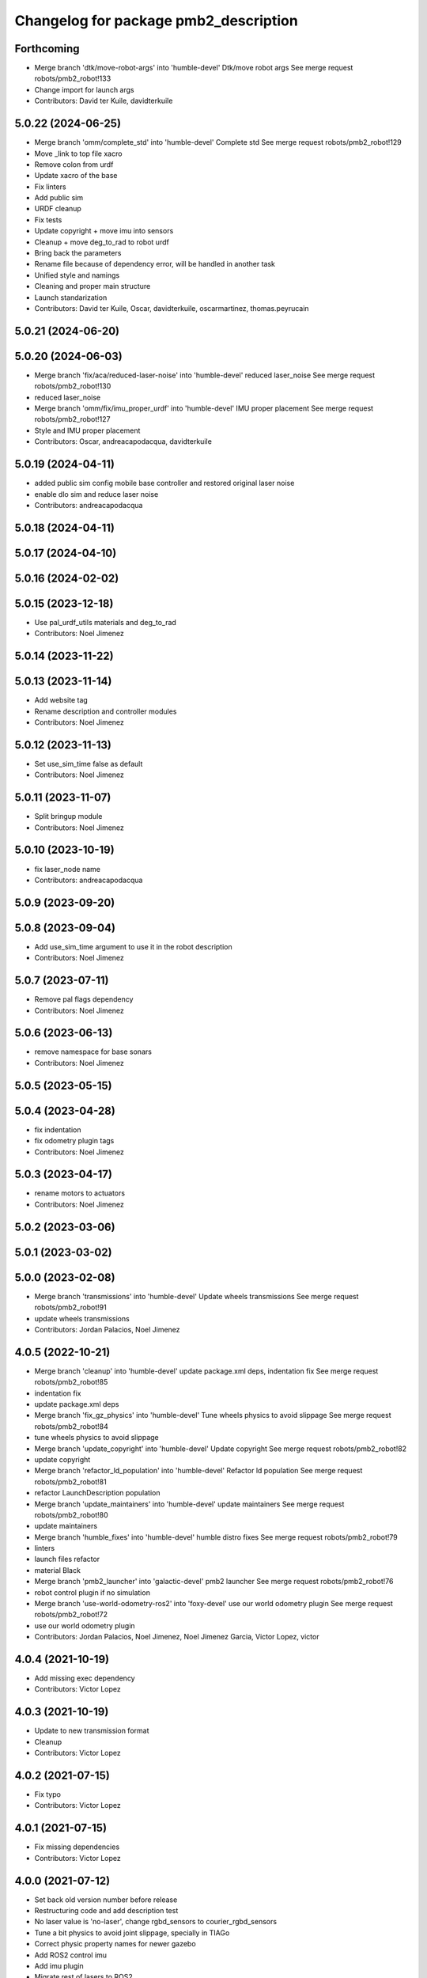 ^^^^^^^^^^^^^^^^^^^^^^^^^^^^^^^^^^^^^^
Changelog for package pmb2_description
^^^^^^^^^^^^^^^^^^^^^^^^^^^^^^^^^^^^^^

Forthcoming
-----------
* Merge branch 'dtk/move-robot-args' into 'humble-devel'
  Dtk/move robot args
  See merge request robots/pmb2_robot!133
* Change import for launch args
* Contributors: David ter Kuile, davidterkuile

5.0.22 (2024-06-25)
-------------------
* Merge branch 'omm/complete_std' into 'humble-devel'
  Complete std
  See merge request robots/pmb2_robot!129
* Move _link to top file xacro
* Remove colon from urdf
* Update xacro of the base
* Fix linters
* Add public sim
* URDF cleanup
* Fix tests
* Update copyright + move imu into sensors
* Cleanup + move deg_to_rad to robot urdf
* Bring back the parameters
* Rename file because of dependency error, will be handled in another task
* Unified style and namings
* Cleaning and proper main structure
* Launch standarization
* Contributors: David ter Kuile, Oscar, davidterkuile, oscarmartinez, thomas.peyrucain

5.0.21 (2024-06-20)
-------------------

5.0.20 (2024-06-03)
-------------------
* Merge branch 'fix/aca/reduced-laser-noise' into 'humble-devel'
  reduced laser_noise
  See merge request robots/pmb2_robot!130
* reduced laser_noise
* Merge branch 'omm/fix/imu_proper_urdf' into 'humble-devel'
  IMU proper placement
  See merge request robots/pmb2_robot!127
* Style and IMU proper placement
* Contributors: Oscar, andreacapodacqua, davidterkuile

5.0.19 (2024-04-11)
-------------------
* added public sim config mobile base controller and restored original laser noise
* enable dlo sim and reduce laser noise
* Contributors: andreacapodacqua

5.0.18 (2024-04-11)
-------------------

5.0.17 (2024-04-10)
-------------------

5.0.16 (2024-02-02)
-------------------

5.0.15 (2023-12-18)
-------------------
* Use pal_urdf_utils materials and deg_to_rad
* Contributors: Noel Jimenez

5.0.14 (2023-11-22)
-------------------

5.0.13 (2023-11-14)
-------------------
* Add website tag
* Rename description and controller modules
* Contributors: Noel Jimenez

5.0.12 (2023-11-13)
-------------------
* Set use_sim_time false as default
* Contributors: Noel Jimenez

5.0.11 (2023-11-07)
-------------------
* Split bringup module
* Contributors: Noel Jimenez

5.0.10 (2023-10-19)
-------------------
* fix laser_node name
* Contributors: andreacapodacqua

5.0.9 (2023-09-20)
------------------

5.0.8 (2023-09-04)
------------------
* Add use_sim_time argument to use it in the robot description
* Contributors: Noel Jimenez

5.0.7 (2023-07-11)
------------------
* Remove pal flags dependency
* Contributors: Noel Jimenez

5.0.6 (2023-06-13)
------------------
* remove namespace for base sonars
* Contributors: Noel Jimenez

5.0.5 (2023-05-15)
------------------

5.0.4 (2023-04-28)
------------------
* fix indentation
* fix odometry plugin tags
* Contributors: Noel Jimenez

5.0.3 (2023-04-17)
------------------
* rename motors to actuators
* Contributors: Noel Jimenez

5.0.2 (2023-03-06)
------------------

5.0.1 (2023-03-02)
------------------

5.0.0 (2023-02-08)
------------------
* Merge branch 'transmissions' into 'humble-devel'
  Update wheels transmissions
  See merge request robots/pmb2_robot!91
* update wheels transmissions
* Contributors: Jordan Palacios, Noel Jimenez

4.0.5 (2022-10-21)
------------------
* Merge branch 'cleanup' into 'humble-devel'
  update package.xml deps, indentation fix
  See merge request robots/pmb2_robot!85
* indentation fix
* update package.xml deps
* Merge branch 'fix_gz_physics' into 'humble-devel'
  Tune wheels physics to avoid slippage
  See merge request robots/pmb2_robot!84
* tune wheels physics to avoid slippage
* Merge branch 'update_copyright' into 'humble-devel'
  Update copyright
  See merge request robots/pmb2_robot!82
* update copyright
* Merge branch 'refactor_ld_population' into 'humble-devel'
  Refactor ld population
  See merge request robots/pmb2_robot!81
* refactor LaunchDescription population
* Merge branch 'update_maintainers' into 'humble-devel'
  update maintainers
  See merge request robots/pmb2_robot!80
* update maintainers
* Merge branch 'humble_fixes' into 'humble-devel'
  humble distro fixes
  See merge request robots/pmb2_robot!79
* linters
* launch files refactor
* material Black
* Merge branch 'pmb2_launcher' into 'galactic-devel'
  pmb2 launcher
  See merge request robots/pmb2_robot!76
* robot control plugin if no simulation
* Merge branch 'use-world-odometry-ros2' into 'foxy-devel'
  use our world odometry plugin
  See merge request robots/pmb2_robot!72
* use our world odometry plugin
* Contributors: Jordan Palacios, Noel Jimenez, Noel Jimenez Garcia, Victor Lopez, victor

4.0.4 (2021-10-19)
------------------
* Add missing exec dependency
* Contributors: Victor Lopez

4.0.3 (2021-10-19)
------------------
* Update to new transmission format
* Cleanup
* Contributors: Victor Lopez

4.0.2 (2021-07-15)
------------------
* Fix typo
* Contributors: Victor Lopez

4.0.1 (2021-07-15)
------------------
* Fix missing dependencies
* Contributors: Victor Lopez

4.0.0 (2021-07-12)
------------------
* Set back old version number before release
* Restructuring code and add description test
* No laser value is 'no-laser', change rgbd_sensors to courier_rgbd_sensors
* Tune a bit physics to avoid joint slippage, specially in TIAGo
* Correct physic property names for newer gazebo
* Add ROS2 control imu
* Add imu plugin
* Migrate rest of lasers to ROS2
* Renamed end_effector argument
* Format
* Fixed some tiago arguments
* Add linters to pmb2_description and apply fixes
* Move param utils to launch_pal
* Add show.launch.py
* Remove gazebo laser plugin namespace
* Merge branch 'single_ros2_control_system' into 'foxy-devel'
  Single ROS2 control system
  See merge request robots/pmb2_robot!65
* All joints now form part of a single ros2_control system
* Fixes to gazebo ros2 control param changes
* Update how ros2 gazebo plugin is loaded
* Add wheel ros2_control file
* First working version
* Remove comments to workaround https://github.com/ros2/launch_ros/issues/214
* First WIP of upload.py
* Contributors: Jordan Palacios, Victor Lopez, victor

3.0.14 (2021-01-18)
-------------------
* Merge branch 'fix_wheel_slippage' into 'erbium-devel'
  Fix wheel slippage
  See merge request robots/pmb2_robot!62
* Tuning mu1,mu2 parameters for reducing slippage during pure rotational speed cmds
* Uss sphere and tuned contacts for collision links
* test sphere collision mesh and contact parameters
* Contributors: Luca Marchionni, victor

3.0.13 (2020-07-30)
-------------------

3.0.12 (2020-07-16)
-------------------

3.0.11 (2020-07-10)
-------------------
* Merge branch 'elp-camera' into 'erbium-devel'
  Fix ELP rgb camera position and add its gazebo plugin
  See merge request robots/pmb2_robot!58
* Fix ELP rgb camera position and add its gazebo plugin
* Contributors: Sara Cooper, procopiostein

3.0.10 (2019-10-21)
-------------------

3.0.9 (2019-10-02)
------------------

3.0.8 (2019-09-27)
------------------

3.0.7 (2019-09-25)
------------------

3.0.6 (2019-09-20)
------------------
* scan_raw is the default laser topic
* Contributors: Procópio Stein

3.0.5 (2019-09-10)
------------------
* Melodic compatibility
* Contributors: Victor Lopez

3.0.4 (2019-07-17)
------------------
* Merge branch 'multi_pmb2' into 'erbium-devel'
  Changes for multi pmb2 simulation
  See merge request robots/pmb2_robot!44
* Changes for multi pmb2 simulation
* Contributors: Adria Roig, Victor Lopez

3.0.3 (2019-04-09)
------------------
* Merge branch 'enable_sonars' into 'erbium-devel'
  Add sonars argument to base_sensors
  See merge request robots/pmb2_robot!42
* Added sonars argument to base_sensors
* Contributors: Jordan Palacios, Victor Lopez

3.0.2 (2019-01-31)
------------------
* Merge branch 'fix-inertia' into 'erbium-devel'
  Fix inertial parameters of the caster wheels
  See merge request robots/pmb2_robot!41
* Fix inertial parameters of the caster wheels
  Also added friction and damping to improve behavior
* Contributors: Victor Lopez

3.0.1 (2018-12-20)
------------------
* Fix tests
* Contributors: Victor Lopez

3.0.0 (2018-12-19)
------------------
* Merge branch 'specifics-refactor' into 'erbium-devel'
  Remove upload_pmb2.launch
  See merge request robots/pmb2_robot!40
* Add rgbd sensors
* Change robot parameter name
* Parametrize urdf
* Remove upload_pmb2.launch
* Contributors: Victor Lopez

2.0.8 (2018-11-27)
------------------
* Merge branch 'remove-caster-friction' into 'erbium-devel'
  Remove caster friction so it doesn't push base around
  See merge request robots/pmb2_robot!34
* Remove caster friction so it doesn't push base around
* Contributors: Victor Lopez

2.0.7 (2018-07-30)
------------------
* Merge branch 'fix-xacro-warnings' into 'erbium-devel'
  prepend missing 'xacro' tag
  See merge request robots/pmb2_robot!33
* prepend missing 'xacro' tag
* Merge branch 'fix-warning-typo' into 'erbium-devel'
  fix typo
  See merge request robots/pmb2_robot!32
* fix typo
* Contributors: Hilario Tome, Jordi Pages, Victor Lopez

2.0.6 (2018-04-27)
------------------
* Merge branch 'fix_tf_depth_sensor' into 'erbium-devel'
  fixed the frame wrongly removed previously
  See merge request robots/pmb2_robot!31
* removed rgb frames that are not present in this sensor
* fixed the frame wrongly removed previously
* Contributors: Andrei Pasnicenco, Hilario Tome, Procópio Stein

2.0.5 (2018-04-17)
------------------
* Merge branch 'fix-tests-broken-due-to-stl' into 'erbium-devel'
  Revert "fixed warning when loading stl file"
  See merge request robots/pmb2_robot!29
* Revert "fixed warning when loading stl file"
  This reverts commit 49e84804a24372815b2b500159369f1d63d02857.
* Contributors: Hilario Tome, Procópio Stein

2.0.4 (2018-04-17)
------------------

2.0.3 (2018-04-17)
------------------
* Merge branch 'test-branch' into 'erbium-devel'
  Test branch
  See merge request robots/pmb2_robot!27
* Merge branch 'fix-stl' into test-branch
* Merge remote-tracking branch 'origin/fix_xacro_warning' into test-branch
* fixed warning when loading stl file
* fix missing xacro namespace
* Merge remote-tracking branch 'origin/fixing_sim' into test-branch
* Merge remote-tracking branch 'origin/deprecate_upload_pmb2' into test-branch
* Merge remote-tracking branch 'origin/fix_xacro_warning' into test-branch
* updated urdf file to get correct mesh and remove rgb related info
* added structure sensor mesh
* deprecate upload_pmb2
* normalize xmlns across xacro files
* fix xacro warning
  deprecated: xacro tags should be prepended with 'xacro' xml namespace.
  Use the following script to fix incorrect usage:
  find . -iname "*.xacro" | xargs sed -i 's#<\([/]\?\)\(if\|unless\|include\|arg\|property\|macro\|insert_block\)#<\1xacro:\2#g'
* rm usuless caster 1 collision mesh
* fix casters
* Contributors: Jeremie Deray, Procópio Stein

2.0.2 (2018-04-13)
------------------
* reduced sonars max range to avoid noise
* Contributors: Procópio Stein

2.0.1 (2018-03-29)
------------------
* delete transmission for passive joints
* Contributors: Andrei Pasnicenco

2.0.0 (2018-03-26)
------------------
* Merge branch 'collision_fix' into 'erbium-devel'
  caster wheels and base collision
  See merge request robots/pmb2_robot!19
* gtests passed on the flat surface
* linear move test passed
* revert testing torque value
* transmission caster
* sufficient for tests
* fix castor joints transmission
* rotate and climb with a virtual suspension system and use caster wheels
* virtual suspension and rolling caster wheels
* high-res mesh of the base for visual geometry
* Friction coeffs adjusted
* caster wheels and base collision
  Note: Frictin coeffs mu1, mu2 in caster.gazebo.xacro can me adjusted to make robot stopping immideately
* Contributors: Andrei Pasnicenco, Victor Lopez

1.1.14 (2018-01-30)
-------------------
* Merge branch 'test_urdf' into 'dubnium-devel'
  Add URDF tests
  See merge request robots/pmb2_robot!17
* Remove exec dependencies for pal_gazebo_plugins
* Add URDF tests
* Contributors: Adria Roig, Adrià Roig, davidfernandez

1.1.13 (2017-09-27)
-------------------
* renamed depth sensor
* add rgbd related files and config to description
* Contributors: Procópio Stein

1.1.12 (2017-06-30)
-------------------

1.1.11 (2017-06-30)
-------------------

1.1.10 (2017-06-29)
-------------------

1.1.9 (2017-06-28)
------------------
* upgraded packages format, maintainers and license
* Contributors: Procópio Stein

1.1.8 (2017-04-11)
------------------

1.1.7 (2017-02-23)
------------------

1.1.6 (2016-11-07)
------------------
* invert sonars 1 and 3
* Contributors: Jordi Pages

1.1.5 (2016-10-24)
------------------
* Now launch files are more like those for TIAGo
* add tiago_support as maintainer
* Contributors: Jordan Palacios, Jordi Pages

1.1.4 (2016-07-04)
------------------
* corrected imu frame, z always point upwards
  this is because the imu 6050 zeros itself (at least wrt pitch)
* Contributors: Procópio Stein

1.1.3 (2016-06-15)
------------------
* update sonars min/max range
* Contributors: Jeremie Deray

1.1.2 (2016-06-03)
------------------
* sonar ID two digit
* Add imu controller to launch
* Add imu gazebo plugin config
* 1.1.1
* Update changelog
* Updated to new generic pal hardware gazebo plugin
* Simplified base collision
  Now the base_link has a mesh that touches with the ground
* Contributors: Jeremie Deray, Sam Pfeiffer

1.1.1 (2016-04-15)
------------------
* Updated to new generic pal hardware gazebo plugin
* Simplified base collision
  Now the base_link has a mesh that touches with the ground
* Contributors: Sam Pfeiffer

1.1.0 (2016-03-15)
------------------
* urdf use macro param default value
* fix urdf laser
* Contributors: Jeremie Deray

1.0.6 (2016-03-03)
------------------

1.0.5 (2016-02-09)
------------------
* update gazebo sick 561 571 with proper params
* rename base_default to base_sensors
* remove base_full.urdf.xacro
* add gazebo draft sick 561 & 571
* pmb2 desscription upload default
* rm full urdf
* base_default now holds all sensors with option
* pmb2 urdf diff Sick
* Contributors: Jeremie Deray

1.0.4 (2015-10-26)
------------------

1.0.3 (2015-10-06)
------------------

1.0.2 (2015-10-05)
------------------

1.0.1 (2015-10-01)
------------------
* 1.0.0
* Add changelog
* Add changelog
* Merging metal base branch
* urdf full calls default & add sonar/micro
* urdf default calls base & add laser
* urdf base contains basics e.g. wheels
* add full_sick urdf
* add base_default urdf
* renamed base -> base_full
* Update maintainer
* Replace caster collision with spheres, fix spinning
* Remove spanish character nonvalid to xacro
* Update placement and name of base imu
* Add collision to antenna
* Update caster locations
* Add microphone locations
* Added sonars with proper colors
* Add color to gazebo
* Add antennas
* New meshes
* Remove references to xtion
* Remove robot model scripts
* Add inertial params to main body
* Remove bumpers
* Remove rear cover
* More battery removed
* Remove charger
* Remove battery
* Remove base_rgbd
* Fix color of wheels in gazebo
* Add new cover and orange ring around body
* Contributors: Bence Magyar, Jeremie Deray, Luca Marchionni

1.0.0 (2015-09-29)
------------------
* Add changelog
* Merging metal base branch
* urdf full calls default & add sonar/micro
* urdf default calls base & add laser
* urdf base contains basics e.g. wheels
* add full_sick urdf
* add base_default urdf
* renamed base -> base_full
* Update maintainer
* Replace caster collision with spheres, fix spinning
* Remove spanish character nonvalid to xacro
* Update placement and name of base imu
* Add collision to antenna
* Update caster locations
* Add microphone locations
* Added sonars with proper colors
* Add color to gazebo
* Add antennas
* New meshes
* Remove references to xtion
* Remove robot model scripts
* Add inertial params to main body
* Remove bumpers
* Remove rear cover
* More battery removed
* Remove charger
* Remove battery
* Remove base_rgbd
* Fix color of wheels in gazebo
* Add new cover and orange ring around body
* Contributors: Bence Magyar, Jeremie Deray, Luca Marchionni

0.10.0 (2015-07-14)
-------------------

0.9.10 (2015-02-27)
-------------------
* Merge from REEM-C params
* Fix and add link names in macro
* Contributors: Bence Magyar

0.9.9 (2015-02-18)
------------------

0.9.8 (2015-02-18)
------------------
* Add inertial block to xtion pro live
* Add inertial block to range sensor
* Add conditional for base rgbd sensor
* Chop off frontal antennas
* Use ${name} for imu
* Put sonars with its rear cover
* Make rgbd camera fixed
* Add microphones
* Add bumper
* Update meshes
* Use base_footprint_link
* Update meshes
* Add comment to show Joint, Child, Parent
* Remove sensors not needed
* Use 0.27m for footprint radius
* Add kinematics and stl files (except for the base)
* Add kinematics xlsx to URDF converter/helper
* Contributors: Bence Magyar, Enrique Fernandez

0.9.7 (2015-02-02)
------------------
* Update URDF (only locations)
* Replace ant -> pmb2
* Rename files
* Contributors: Enrique Fernandez
